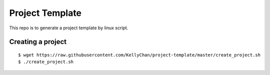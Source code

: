 Project Template
===========================

This repo is to generate a project template by linux script.


Creating a project
------------------------

::

    $ wget https://raw.githubusercontent.com/KellyChan/project-template/master/create_project.sh
    $ ./create_project.sh

